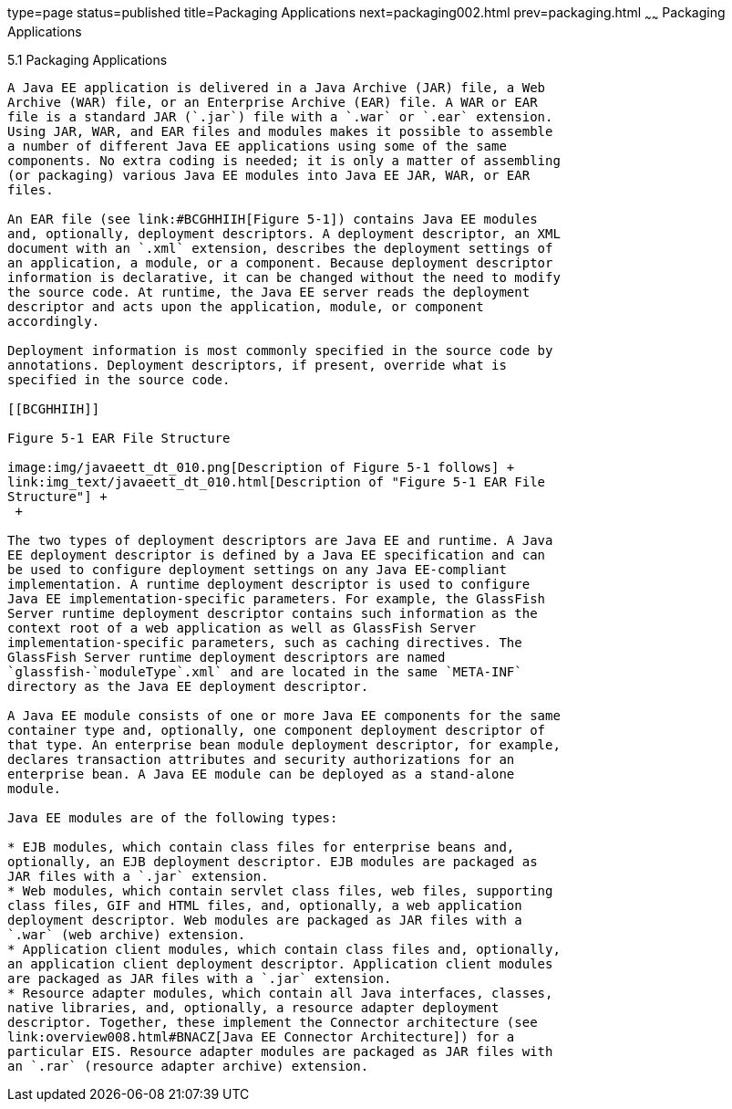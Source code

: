 type=page
status=published
title=Packaging Applications
next=packaging002.html
prev=packaging.html
~~~~~~
Packaging Applications
======================

[[BCGDJDFB]]

[[packaging-applications]]
5.1 Packaging Applications
--------------------------

A Java EE application is delivered in a Java Archive (JAR) file, a Web
Archive (WAR) file, or an Enterprise Archive (EAR) file. A WAR or EAR
file is a standard JAR (`.jar`) file with a `.war` or `.ear` extension.
Using JAR, WAR, and EAR files and modules makes it possible to assemble
a number of different Java EE applications using some of the same
components. No extra coding is needed; it is only a matter of assembling
(or packaging) various Java EE modules into Java EE JAR, WAR, or EAR
files.

An EAR file (see link:#BCGHHIIH[Figure 5-1]) contains Java EE modules
and, optionally, deployment descriptors. A deployment descriptor, an XML
document with an `.xml` extension, describes the deployment settings of
an application, a module, or a component. Because deployment descriptor
information is declarative, it can be changed without the need to modify
the source code. At runtime, the Java EE server reads the deployment
descriptor and acts upon the application, module, or component
accordingly.

Deployment information is most commonly specified in the source code by
annotations. Deployment descriptors, if present, override what is
specified in the source code.

[[BCGHHIIH]]

Figure 5-1 EAR File Structure

image:img/javaeett_dt_010.png[Description of Figure 5-1 follows] +
link:img_text/javaeett_dt_010.html[Description of "Figure 5-1 EAR File
Structure"] +
 +

The two types of deployment descriptors are Java EE and runtime. A Java
EE deployment descriptor is defined by a Java EE specification and can
be used to configure deployment settings on any Java EE-compliant
implementation. A runtime deployment descriptor is used to configure
Java EE implementation-specific parameters. For example, the GlassFish
Server runtime deployment descriptor contains such information as the
context root of a web application as well as GlassFish Server
implementation-specific parameters, such as caching directives. The
GlassFish Server runtime deployment descriptors are named
`glassfish-`moduleType`.xml` and are located in the same `META-INF`
directory as the Java EE deployment descriptor.

A Java EE module consists of one or more Java EE components for the same
container type and, optionally, one component deployment descriptor of
that type. An enterprise bean module deployment descriptor, for example,
declares transaction attributes and security authorizations for an
enterprise bean. A Java EE module can be deployed as a stand-alone
module.

Java EE modules are of the following types:

* EJB modules, which contain class files for enterprise beans and,
optionally, an EJB deployment descriptor. EJB modules are packaged as
JAR files with a `.jar` extension.
* Web modules, which contain servlet class files, web files, supporting
class files, GIF and HTML files, and, optionally, a web application
deployment descriptor. Web modules are packaged as JAR files with a
`.war` (web archive) extension.
* Application client modules, which contain class files and, optionally,
an application client deployment descriptor. Application client modules
are packaged as JAR files with a `.jar` extension.
* Resource adapter modules, which contain all Java interfaces, classes,
native libraries, and, optionally, a resource adapter deployment
descriptor. Together, these implement the Connector architecture (see
link:overview008.html#BNACZ[Java EE Connector Architecture]) for a
particular EIS. Resource adapter modules are packaged as JAR files with
an `.rar` (resource adapter archive) extension.


